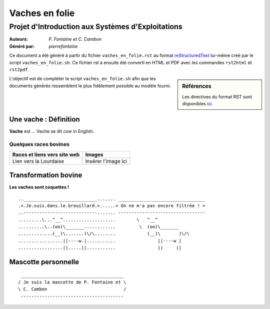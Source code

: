 ===============
Vaches en folie
===============
----------------------------------------------------
Projet d\'Introduction aux Systèmes d\'Exploitations
----------------------------------------------------

:Auteurs: *P. Fontaine et C. Cambon*
:Généré par: *pierrefontaine*

Ce document a été généré  à partir du fichier ``vaches_en_folie.rst`` au
format `reStructuredText`_ lui-même créé par le script
``vaches_en_folie.sh``. Ce fichier  rst a  ensuite  été  converti en
HTML  et  PDF avec  les commandes ``rst2html`` et ``rst2pdf``.

.. _reStructuredText: https://aful.org/wikis/interop/ReStructuredText

.. sidebar:: Références

   Les directives du format RST sont disponibles `ici`_.

.. _ici: http://docutils.sourceforge.net/docs/ref/rst/directives.html

L\'objectif est de compléter le script ``vaches_en_folie.sh`` afin que les
documents générés ressemblent le plus fidèlement possible au modèle fourni.

Une vache : Définition
======================

**Vache** est ... Vache se dit *cow* in English.

Quelques races bovines
----------------------
+----------------------------------+-------------------------------------+
| **Races et liens vers site web** | **Images**                          |
+==================================+=====================================+
| Lien vers la Lourdaise           | Insérer l\'image ici                |
+----------------------------------+-------------------------------------+

Transformation bovine
=====================
**Les vaches sont coquettes !**

::

..____________________________....... _________________________________ 
.<.Je.suis.dans.le.brouillard.>......< On ne m'a pas encore filtrée ! >
..----------------------------....... --------------------------------- 
.........\...^__^....................        \   ^__^
..........\..(oo)\_______............         \  (oo)\_______
.............(__)\.......)\/\........            (__)\       )\/\
.................||----w.|...........                ||----w |
.................||.....||...........                ||     ||

Mascotte personnelle
====================

::

  _______________________________________ 
 / Je suis la mascotte de P. Fontaine et \
 \ C. Cambon                             /
  --------------------------------------- 
